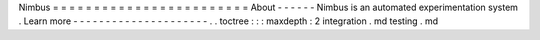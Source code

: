 Nimbus
=
=
=
=
=
=
=
=
=
=
=
=
=
=
=
=
=
=
=
=
=
=
=
=
About
-
-
-
-
-
-
Nimbus
is
an
automated
experimentation
system
.
Learn
more
-
-
-
-
-
-
-
-
-
-
-
-
-
-
-
-
-
-
-
-
-
.
.
toctree
:
:
:
maxdepth
:
2
integration
.
md
testing
.
md
